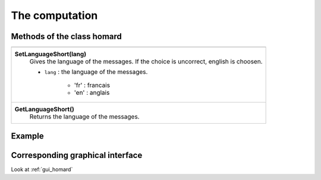 .. _tui_homard:

The computation
###############

Methods of the class homard
***************************

+---------------------------------------------------------------+
+---------------------------------------------------------------+
| .. module:: SetLanguageShort                                  |
|                                                               |
| **SetLanguageShort(lang)**                                    |
|     Gives the language of the messages. If the choice is      |
|     uncorrect, english is choosen.                            |
|                                                               |
|     - ``lang`` : the language of the messages.                |
|                                                               |
|         * 'fr' : francais                                     |
|         * 'en' : anglais                                      |
+---------------------------------------------------------------+
| .. module:: GetLanguageShort                                  |
|                                                               |
| **GetLanguageShort()**                                        |
|     Returns the language of the messages.                     |
+---------------------------------------------------------------+


Example
*******


Corresponding graphical interface
*********************************
Look at :ref:`gui_homard`
